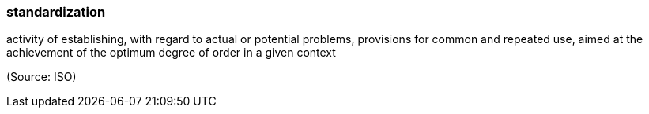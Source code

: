 === standardization

activity of establishing, with regard to actual or potential problems, provisions for common and repeated use, aimed at the achievement of the optimum degree of order in a given context

(Source: ISO)

